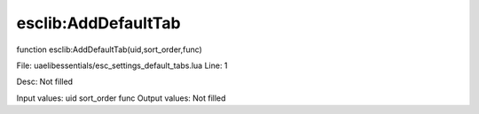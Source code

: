 
esclib:AddDefaultTab
==========

function esclib:AddDefaultTab(uid,sort_order,func)

File: ua\elib\essentials/esc_settings_default_tabs.lua
Line: 1

Desc: Not filled

Input values: uid sort_order func
Output values: Not filled

